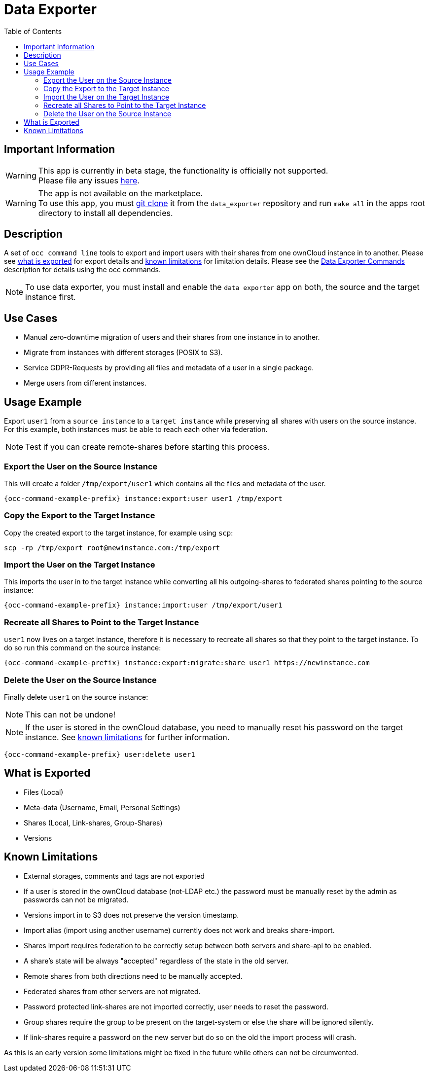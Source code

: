 = Data Exporter
:toc: right

== Important Information

WARNING: This app is currently in beta stage, the functionality is officially not supported. +
Please file any issues https://github.com/owncloud/data_exporter/issues[here].

WARNING: The app is not available on the marketplace. +
To use this app, you must https://github.com/owncloud/data_exporter.git[git clone] it from the 
`data_exporter` repository and run `make all` in the apps root directory to install all dependencies.

== Description

A set of `occ command line` tools to export and import users with their shares 
from one ownCloud instance in to another. Please see
xref:what_is_exported[what is exported] for export details and 
xref:known_limitations[known limitations] for limitation details.
Please see the xref:configuration/server/occ_command.adoc#data_exporter[Data Exporter Commands] 
description for details using the occ commands.

NOTE: To use data exporter, you must install and enable the `data exporter` app on both,
the source and the target instance first.

== Use Cases

- Manual zero-downtime migration of users and their shares from one instance in to another.
- Migrate from instances with different storages (POSIX to S3).
- Service GDPR-Requests by providing all files and metadata of a user in a single package.
- Merge users from different instances.

== Usage Example

Export `user1` from a `source instance` to a `target instance` while preserving all shares 
with users on the source instance. For this example, both instances must be able to reach each
other via federation.

NOTE: Test if you can create remote-shares before starting this process.

=== Export the User on the Source Instance

This will create a folder `/tmp/export/user1` which contains all the files and metadata of the user.

[source,console,subs="attributes"]
....
{occ-command-example-prefix} instance:export:user user1 /tmp/export
....

=== Copy the Export to the Target Instance

Copy the created export to the target instance, for example using `scp`:

....
scp -rp /tmp/export root@newinstance.com:/tmp/export
....

=== Import the User on the Target Instance

This imports the user in to the target instance while converting all his outgoing-shares
to federated shares pointing to the source instance:

[source,console,subs="attributes"]
....
{occ-command-example-prefix} instance:import:user /tmp/export/user1
....

=== Recreate all Shares to Point to the Target Instance

`user1` now lives on a target instance, therefore it is necessary to recreate all shares so that
they point to the target instance. To do so run this command on the source instance:

[source,console,subs="attributes"]
....
{occ-command-example-prefix} instance:export:migrate:share user1 https://newinstance.com
....

=== Delete the User on the Source Instance

Finally delete `user1` on the source instance:

NOTE: This can not be undone!

NOTE: If the user is stored in the ownCloud database, you need to manually reset his password
on the target instance. See xref:known_limitations[known limitations] for further information.

[source,console,subs="attributes"]
....
{occ-command-example-prefix} user:delete user1
....

[[what_is_exported]]
== What is Exported

- Files (Local)
- Meta-data (Username, Email, Personal Settings)
- Shares (Local, Link-shares, Group-Shares)
- Versions

[[known_limitations]]
== Known Limitations

- External storages, comments and tags are not exported
- If a user is stored in the ownCloud database (not-LDAP etc.) the password
  must be manually reset by the admin as passwords can not be migrated.
- Versions import in to S3 does not preserve the version timestamp.
- Import alias (import using another username) currently does not work and breaks share-import.
- Shares import requires federation to be correctly setup between both servers and share-api to be enabled.
- A share's state will be always "accepted" regardless of the state in the old server.
- Remote shares from both directions need to be manually accepted.
- Federated shares from other servers are not migrated.
- Password protected link-shares are not imported correctly, user needs to reset the password.
- Group shares require the group to be present on the target-system or else the share will be ignored silently.
- If link-shares require a password on the new server but do so on the old the import process will crash.

As this is an early version some limitations might be fixed in the future while others
can not be circumvented.
